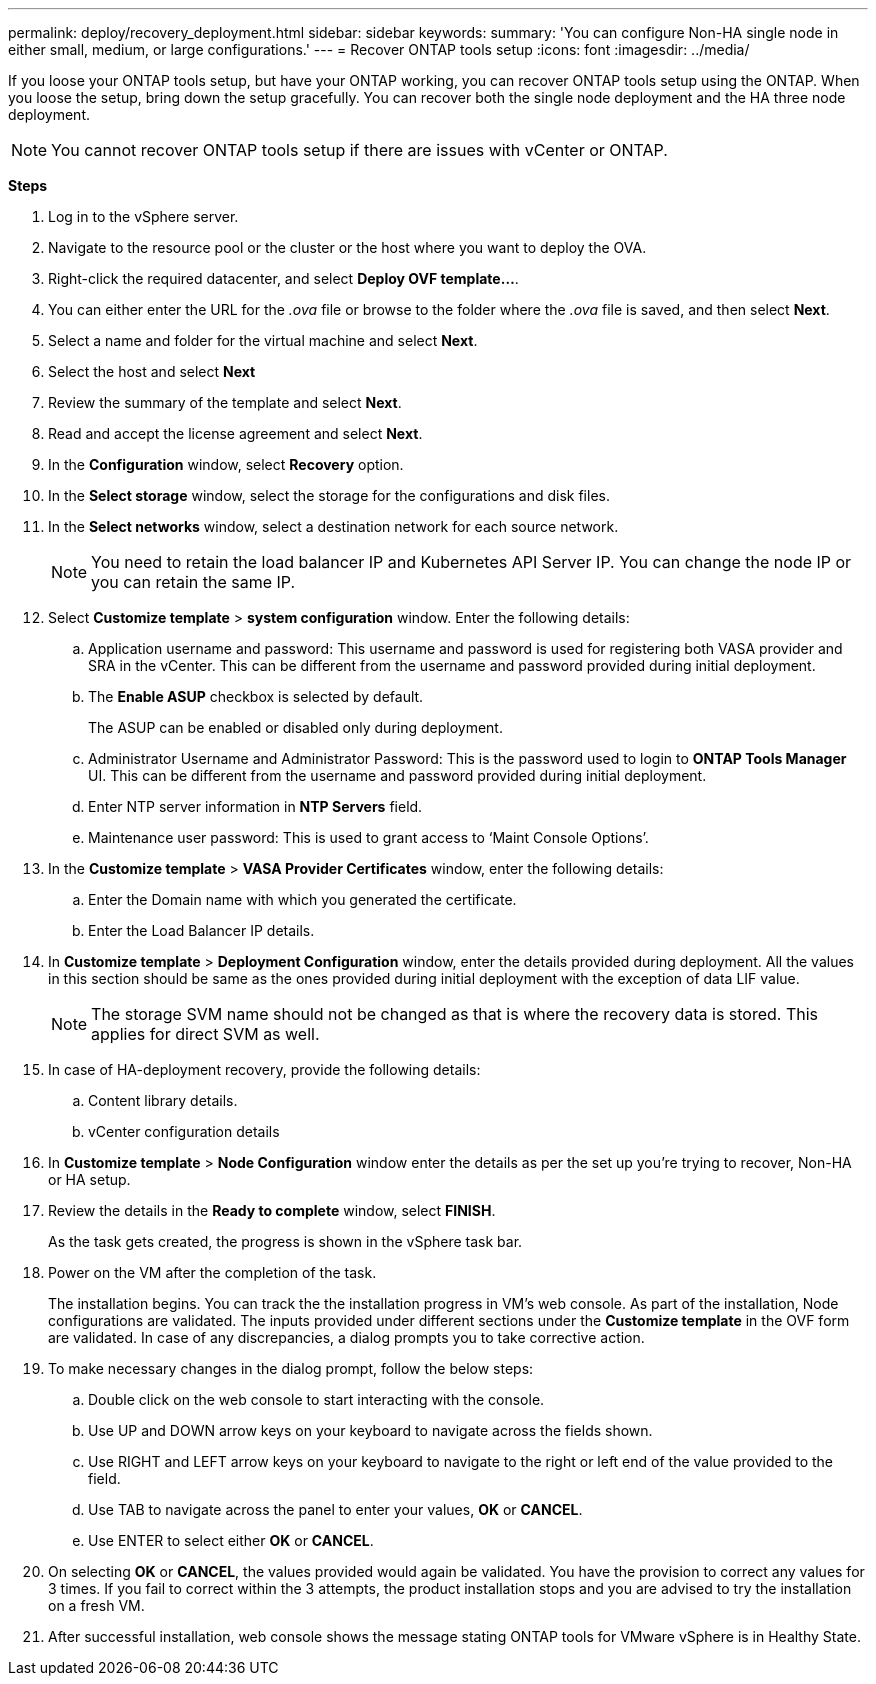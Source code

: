 ---
permalink: deploy/recovery_deployment.html
sidebar: sidebar
keywords:
summary: 'You can configure Non-HA single node in either small, medium, or large configurations.'
---
= Recover ONTAP tools setup
:icons: font
:imagesdir: ../media/

[.lead]
If you loose your ONTAP tools setup, but have your ONTAP working, you can recover ONTAP tools setup using the ONTAP.
When you loose the setup, bring down the setup gracefully.
You can recover both the single node deployment and the HA three node deployment. 
[NOTE]
You cannot recover ONTAP tools setup if there are issues with vCenter or ONTAP. 

*Steps*

. Log in to the vSphere server.
. Navigate to the resource pool or the cluster or the host where you want to deploy the OVA.
. Right-click the required datacenter, and select *Deploy OVF template...*.
. You can either enter the URL for the _.ova_ file or browse to the folder where the _.ova_ file is saved, and then select *Next*.
. Select a name and folder for the virtual machine and select *Next*.
. Select the host and select *Next*
. Review the summary of the template and select *Next*.
. Read and accept the license agreement and select *Next*.
. In the *Configuration* window, select *Recovery*  option.
. In the *Select storage* window, select the storage for the configurations and disk files.
. In the *Select networks* window, select a destination network for each source network.
[NOTE]
You need to retain the load balancer IP and Kubernetes API Server IP. You can change the node IP or you can retain the same IP.
. Select *Customize template* > *system configuration* window. Enter the following details:
.. Application username and password: This username and password is used for registering both VASA provider and SRA in the vCenter. This can be different from the username and password provided during initial deployment. 
.. The *Enable ASUP* checkbox is selected by default.
+
The ASUP can be enabled or disabled only during deployment. 
.. Administrator Username and Administrator Password: This is the password used to login to *ONTAP Tools Manager* UI. This can be different from the username and password provided during initial deployment.
.. Enter NTP server information in *NTP Servers* field. 
.. Maintenance user password: This is used to grant access to ‘Maint Console Options’.
. In the *Customize template* > *VASA Provider Certificates* window, enter the following details:
.. Enter the Domain name with which you generated the certificate.
.. Enter the Load Balancer IP details.
. In *Customize template* > *Deployment Configuration* window, enter the details provided during deployment. All the values in this section should be same as the ones provided during initial deployment with the exception of data LIF value.
[NOTE]
The storage SVM name should not be changed as that is where the recovery data is stored. This applies for direct SVM as well.
. In case of HA-deployment recovery, provide the following details:
.. Content library details.
.. vCenter configuration details
. In *Customize template* > *Node Configuration* window enter the details as per the set up you're trying to recover, Non-HA or HA setup.
. Review the details in the *Ready to complete* window, select *FINISH*.
+
As the task gets created, the progress is shown in the vSphere task bar.
. Power on the VM after the completion of the task.
+
The installation begins. You can track the the installation progress in VM’s web console.
As part of the installation, Node configurations are validated. The inputs provided under different sections under the *Customize template* in the OVF form are validated. In case of any discrepancies, a dialog prompts you to take corrective action.
. To make necessary changes in the dialog prompt, follow the below steps:
.. Double click on the web console to start interacting with the console.
.. Use UP and DOWN arrow keys on your keyboard to navigate across the fields shown.
.. Use RIGHT and LEFT arrow keys on your keyboard to navigate to the right or left end of the value provided to the field.
.. Use TAB to navigate across the panel to enter your values, *OK* or *CANCEL*.
.. Use ENTER to select either *OK* or *CANCEL*.
. On selecting *OK* or *CANCEL*, the values provided would again be validated. You have the provision to correct any values for 3 times. If you fail to correct within the 3 attempts, the product installation stops and you are advised to try the installation on a fresh VM.
. After successful installation, web console shows the message stating ONTAP tools for VMware vSphere is in Healthy State.
